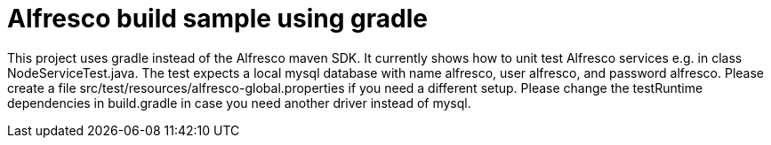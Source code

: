 # Alfresco build sample using gradle

This project uses gradle instead of the Alfresco maven SDK.
It currently shows how to unit test Alfresco services e.g. in class NodeServiceTest.java.
The test expects a local mysql database with name alfresco, user alfresco, and password alfresco.
Please create a file src/test/resources/alfresco-global.properties if you need a different setup.
Please change the testRuntime dependencies in build.gradle in case you need another driver instead of mysql.
